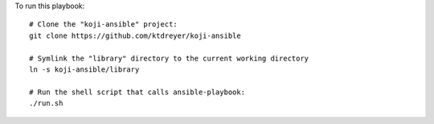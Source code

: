 To run this playbook::

   # Clone the "koji-ansible" project:
   git clone https://github.com/ktdreyer/koji-ansible

   # Symlink the "library" directory to the current working directory
   ln -s koji-ansible/library

   # Run the shell script that calls ansible-playbook:
   ./run.sh

